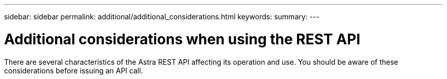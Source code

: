 ---
sidebar: sidebar
permalink: additional/additional_considerations.html
keywords:
summary:
---

= Additional considerations when using the REST API
:hardbreaks:
:nofooter:
:icons: font
:linkattrs:
:imagesdir: ./media/

[.lead]
There are several characteristics of the Astra REST API affecting its operation and use. You should be aware of these considerations before issuing an API call.
